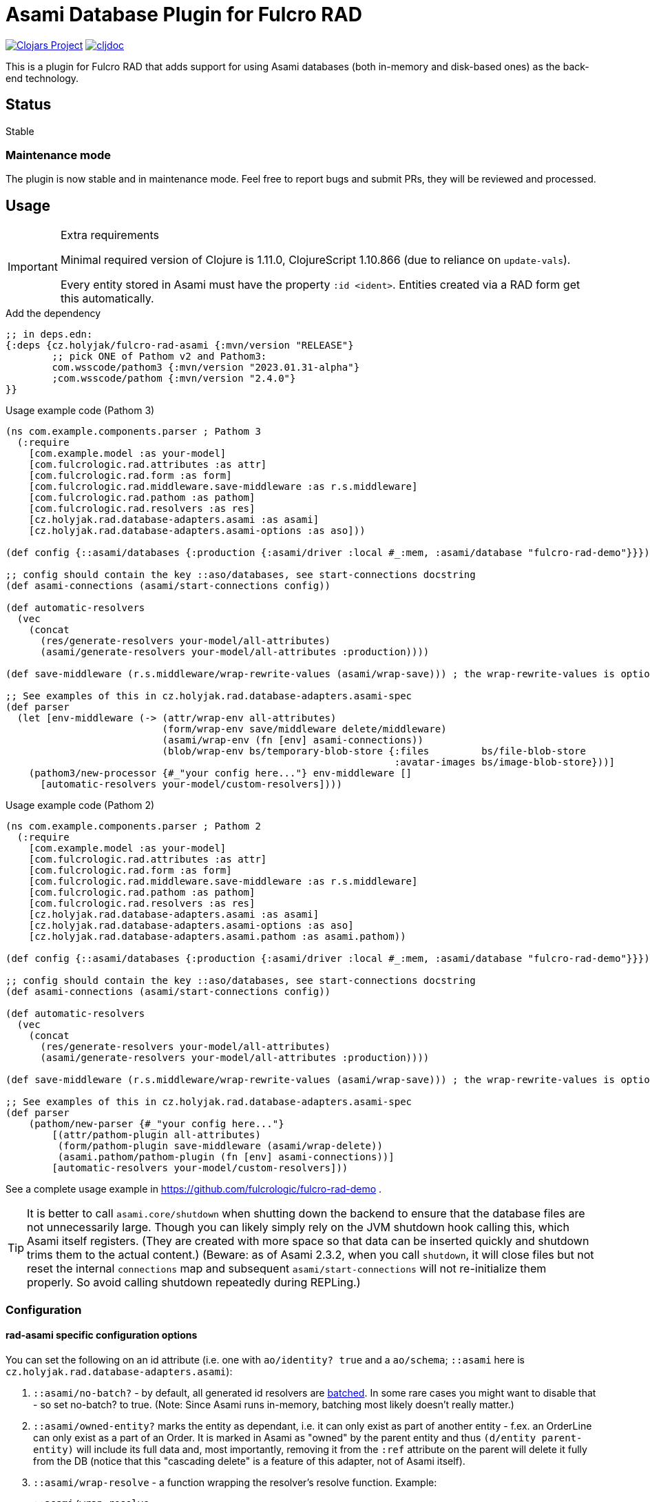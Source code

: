 = Asami Database Plugin for Fulcro RAD

image:https://img.shields.io/clojars/v/cz.holyjak/fulcro-rad-asami.svg[Clojars Project,link=https://clojars.org/cz.holyjak/fulcro-rad-asami]
image:https://cljdoc.org/badge/cz.holyjak/fulcro-rad-asami[cljdoc,link=https://cljdoc.org/d/cz.holyjak/fulcro-rad-asami]

This is a plugin for Fulcro RAD that adds support for using Asami databases (both in-memory and disk-based ones) as the back-end technology.

== Status

Stable

=== Maintenance mode

The plugin is now stable and in maintenance mode. Feel free to report bugs and submit PRs, they will be reviewed and processed.

== Usage

.Extra requirements
[IMPORTANT]
====
Minimal required version of Clojure is 1.11.0, ClojureScript 1.10.866 (due to reliance on `update-vals`).

Every entity stored in Asami must have the property `:id <ident>`. Entities created via a RAD form get this automatically.
====

.Add the dependency
```clojure
;; in deps.edn:
{:deps {cz.holyjak/fulcro-rad-asami {:mvn/version "RELEASE"}
        ;; pick ONE of Pathom v2 and Pathom3:
        com.wsscode/pathom3 {:mvn/version "2023.01.31-alpha"}
        ;com.wsscode/pathom {:mvn/version "2.4.0"}
}}
```

.Usage example code (Pathom 3)
```clojure
(ns com.example.components.parser ; Pathom 3
  (:require
    [com.example.model :as your-model]
    [com.fulcrologic.rad.attributes :as attr]
    [com.fulcrologic.rad.form :as form]
    [com.fulcrologic.rad.middleware.save-middleware :as r.s.middleware]
    [com.fulcrologic.rad.pathom :as pathom]
    [com.fulcrologic.rad.resolvers :as res]
    [cz.holyjak.rad.database-adapters.asami :as asami]
    [cz.holyjak.rad.database-adapters.asami-options :as aso]))

(def config {::asami/databases {:production {:asami/driver :local #_:mem, :asami/database "fulcro-rad-demo"}}})

;; config should contain the key ::aso/databases, see start-connections docstring
(def asami-connections (asami/start-connections config))

(def automatic-resolvers
  (vec
    (concat
      (res/generate-resolvers your-model/all-attributes)
      (asami/generate-resolvers your-model/all-attributes :production))))

(def save-middleware (r.s.middleware/wrap-rewrite-values (asami/wrap-save))) ; the wrap-rewrite-values is optional

;; See examples of this in cz.holyjak.rad.database-adapters.asami-spec
(def parser
  (let [env-middleware (-> (attr/wrap-env all-attributes)
                           (form/wrap-env save/middleware delete/middleware)
                           (asami/wrap-env (fn [env] asami-connections))
                           (blob/wrap-env bs/temporary-blob-store {:files         bs/file-blob-store
                                                                   :avatar-images bs/image-blob-store}))]
    (pathom3/new-processor {#_"your config here..."} env-middleware []
      [automatic-resolvers your-model/custom-resolvers])))
```

.Usage example code (Pathom 2)
```clojure
(ns com.example.components.parser ; Pathom 2
  (:require
    [com.example.model :as your-model]
    [com.fulcrologic.rad.attributes :as attr]
    [com.fulcrologic.rad.form :as form]
    [com.fulcrologic.rad.middleware.save-middleware :as r.s.middleware]
    [com.fulcrologic.rad.pathom :as pathom]
    [com.fulcrologic.rad.resolvers :as res]
    [cz.holyjak.rad.database-adapters.asami :as asami]
    [cz.holyjak.rad.database-adapters.asami-options :as aso]
    [cz.holyjak.rad.database-adapters.asami.pathom :as asami.pathom))

(def config {::asami/databases {:production {:asami/driver :local #_:mem, :asami/database "fulcro-rad-demo"}}})

;; config should contain the key ::aso/databases, see start-connections docstring
(def asami-connections (asami/start-connections config))

(def automatic-resolvers
  (vec
    (concat
      (res/generate-resolvers your-model/all-attributes)
      (asami/generate-resolvers your-model/all-attributes :production))))

(def save-middleware (r.s.middleware/wrap-rewrite-values (asami/wrap-save))) ; the wrap-rewrite-values is optional

;; See examples of this in cz.holyjak.rad.database-adapters.asami-spec
(def parser
    (pathom/new-parser {#_"your config here..."}
        [(attr/pathom-plugin all-attributes)
         (form/pathom-plugin save-middleware (asami/wrap-delete))
         (asami.pathom/pathom-plugin (fn [env] asami-connections))]
        [automatic-resolvers your-model/custom-resolvers]))
```

See a complete usage example in https://github.com/fulcrologic/fulcro-rad-demo .

TIP: It is better to call `asami.core/shutdown` when shutting down the backend to ensure that the database files are not unnecessarily large. Though you can likely simply rely on the JVM shutdown hook calling this, which Asami itself registers. (They are created with more space so that data can be inserted quickly and shutdown trims them to the actual content.)
(Beware: as of Asami 2.3.2, when you call `shutdown`, it will close files but not reset the internal `connections` map and subsequent `asami/start-connections` will not re-initialize them properly. So avoid calling shutdown repeatedly during REPLing.)

=== Configuration

==== rad-asami specific configuration options

You can set the following on an id attribute (i.e. one with `ao/identity? true` and a `ao/schema`; `::asami` here is `cz.holyjak.rad.database-adapters.asami`):

. `::asami/no-batch?` - by default, all generated id resolvers are https://pathom3.wsscode.com/docs/resolvers#batch-resolvers[batched]. In some rare cases you might want to disable that - so set no-batch? to true. (Note: Since Asami runs in-memory, batching most likely doesn't really matter.)
. `::asami/owned-entity?` marks the entity as dependant, i.e. it can only exist as part of another entity - f.ex. an OrderLine can only exist as a part of an Order. It is marked in Asami as "owned" by the parent entity and thus `(d/entity parent-entity)` will include its full data and, most importantly, removing it from the `:ref` attribute on the parent will delete it fully from the DB (notice that this "cascading delete" is a feature of this adapter, not of Asami itself).
. `::asami/wrap-resolve` - a function wrapping the resolver's resolve function. Example:
+
```clojure
::asami/wrap-resolve
(fn [resolve-fn]
     (fn [pathom-env input]
       (println "Running resolve for input" input)
       (resolve-fn pathom-env input)))
```

=== Tips

==== Warning: beware inserting nested entities

The generated id resolvers use `d/entity` to fetch the data. That has the effect of pulling the entity _and all nested entities_. Normally that is not a problem when you only insert data via save-form etc., because this will break any data into quadruplets and insert even nested entities as top entities. But if you insert data not as quadruplets but as an entity tree as here:

```clojure
@(d/transact *conn* {:tx-data [{:id [::person/id "ann"]
                                     ::person/id "ann"
                                     ::person/addresses [{:id [::address/id "a-one"] ; <- nested entity!
                                                          ::address/id "a-one"
                                                          ::address/street "First St."}
                                                         {:id [::address/id "a-two"]
                                                          ::address/id "a-two"
                                                          ::address/street "Second St."}]}]})
```

then addresses will become _nested_ entities and `d/entity` will return person together with the whole value. (Notice that setting `nested?` to false on d/entity has no effect here - this option only makes sense with the value true for _references_ to other _top_ entities that you want to pulled whole).

(Notice you can still fetch an address separately with `(d/entity *conn* [::address/id "a-one"])`, thanks to having set that `:id`.)

NOTE: **WIP** A problem with pulling nested entities is that https://clojurians.slack.com/archives/C87NB2CFN/p1674348472055449?thread_ts=1674176469.135179&cid=C87NB2CFN[Pathom 3 v.2022.10.19-alpha apparently throws away this nested data]. I'm currently looking into this

[TIP]
====
To create multiple top-level entities using the entity tx form, this _might_ work (I have not tested it properly):
```clojure
(d/transact conn {:tx-data [{:id "a-one"
                             :address/id     "a-one"
                             :address/street "First St."}
                            {:id               [:person/id "ann"]
                             :person/id        "ann"
                             :person/addresses [{:id "a-one"}]}]})
```
====

To create multiple top-level entities using the entity tx form, this normally works:

```clojure
(d/transact conn {:tx-data [{:id [:address/id "a-one"]
                             :address/id     "a-one"
                             :address/street "First St."}
                            {:id               [:person/id "ann"]
                             :person/id        "ann"
                             :person/addresses [{:id [:address/id "a-one"]}]}]})
```

==== Lookup refs

When inserting data manually, remember to set `:id <ident>`. You can then use it as a lookup ref, e.g. in add: `[:db/add [:id <ident>] <prop> <val>]`.

==== Utilities for generating transactions

Use functions such as `write/retract-entity-txn` and `write/delta->txn-map-with-retractions`
if you want to make transactions to delete or update entities in a way consistent with
RAD-managed entities.

==== Wrap an auto-generated resolver

You can provide a function that is invoked around an autogenerated resolver for an entity by setting `::asami/wrap-resolve`
on the ID attribute. Notice that id resolvers typically produce a _vector_ because they are batched.

.Wrapping an auto-generated resolver
====
```clojure
(defattr id :order/id :uuid
  {ao/identity? true
   ao/schema :production
   :cz.holyjak.rad.database-adapters.asami/wrap-resolve
   (fn wrap-resolve [res]
     (fn decorated-resolve [env in]
       (println "order-id resolver in=" in)
       (doto (res env in)
         (->> (println "order-id resolver output=")))))})
```
====

=== Troubleshooting

You can https://gist.github.com/holyjak/9951076cbaaac945be43cec98e2e41b0[find many great troubleshooting tips in my Pathom3 + Fulcro Lab Notes].

==== Enable debug logging

You can enable debug logging for the adapter. With fulcro-rad-demo or fulcro-template you can configure this in e.g. its `dev.edn`:

```diff
- {:taoensso.timbre/logging-config {:min-level :info}}
+ {:taoensso.timbre/logging-config {:min-level [[#{"cz.holyjak.rad.database-adapters.asami.*"} :debug]
+                                               [#{"*"} :info]]}}

```

==== Exploring the data

Fetch all the entity-attribute-value triples from the database:

```clojure
(d/q [:find '?e '?a '?v :where '[?e ?a ?v]]
       (d/db (:production asami-connections)))
```

== More info

=== Important characteristics of Asami and the adapter

The order of multi-valued attributes is lost (Asami returns them as sets, which we turn into a vector).

As of Asami 2.3.2 you cannot create an entity and _refer_ to the entity from another one in the same transaction when using the _entity form_ of `tx-data`. If the entity and reference are both created using the quadruplets form (`[:db/add <entity> <attr> <val>`) https://github.com/quoll/asami/pull/2[then this works].

=== Implementation details

We assoc to each persistent entity `:id <ident>` (see link:++https://github.com/quoll/asami/wiki/4.-Transactions#identity-values++[Asami's Identity Values]) so that we can easily refer to it in statements and from other entities. This is then used as a _lookup ref_ in insert/update statements and in `:ref` attributes of other properties. (`:ref` attributes stored via a form are automatically translated into this form.) However this property is dissoc-ed when reading. (We could likely also use `:db/ident` instead though this has not been tested.)

We store the full ident in the `:id` because we cannot be sure that the ID values are globally unique though we know that Fulcro would break if they were not unique for the given entity. (Actually they should be globally unique, being UUIDs, but we might want to support other kinds of IDs in the future that do not guarantee this. We could store the full ident only on such attributes - and maybe we will.)

=== Design decisions

**Quadruples over entities** We translate each Fulcro entity diff into a series of quadruplet assertions and retractions and transact these. The reason for this is that we might want to transact multiple new entities that refer to each other in a single transaction (think of saving a form with a subform). I am not sure Asami tempids work for this and in any case they are not ideal because, in the face of no schema, they are just negative integers and then even regular attribute value that happen to be negative integers matching one of the tempids would be replaced with a reference. Instead, we use lookup ids such as `{:id [:entity/id #uuid "some-value"]}` but these require that the entity already exists, when used in the entity form, while quadruplets manage to create a new entity and resolve references to it (see https://github.com/quoll/asami/pull/2). One of the disadvantages is that we cannot use the `attribute'` or `attribute+` shorthand forms.

== Limitations

Limitations and features that are not supported:

* Currently, IDs must be of the type `uuid` and new entities need this set to a https://cljdoc.org/d/com.fulcrologic/fulcro/3.5.22/api/com.fulcrologic.fulcro.algorithms.tempid#tempid[`tempid`] so that the https://github.com/holyjak/fulcro-rad-asami/blob/main/src/cz/holyjak/rad/database_adapters/asami/write.cljc#L126-L130[entity is created before] being referred to and with https://github.com/holyjak/fulcro-rad-asami/blob/main/src/cz/holyjak/rad/database_adapters/asami/write.cljc#L67[correct attributes]
* RAD Datomic-like https://github.com/fulcrologic/fulcro-rad-datomic/blob/f2d1535c5cc333de8fbb1a4649033dffc762072e/src/main/com/fulcrologic/rad/database_adapters/datomic_options.cljc#L5[native IDs] are not supported yet (see parts of code marked with `FEAT-NAT-IDS` (incomplete), should we ever implement this)
* https://github.com/fulcrologic/fulcro-rad/blob/fulcro-rad-1.2.7/src/main/com/fulcrologic/rad/attributes_options.cljc#L20[`ao/identities`] must have exactly one element

Not tested:

* Multiple databases / schemas

== Development

=== Testing

Run tests: `clj -M:pathom3:test:run-tests`

Also see the `(comment ..)` at the bottom of most `-spec` tests for running those in the REPL.

.Focusing a test
====
```clojure
(specification "descr." :focus ...)
```
====

then run `(fulcro-spec.reporters.repl/run-tests (comp :focus meta))`

=== Releasing

First, **update version** in `build.clj`:

```diff
- (def version "1.0.2")
+ (def version "1.0.3")
```

and ideally also `scm > tag` in `pom.xml`,

then build and release to Clojars:

```bash
bb run # build
clj -Spom # refresh pom
env CLOJARS_USERNAME=holyjak CLOJARS_PASSWORD=<secret> clj -X:deploy
```